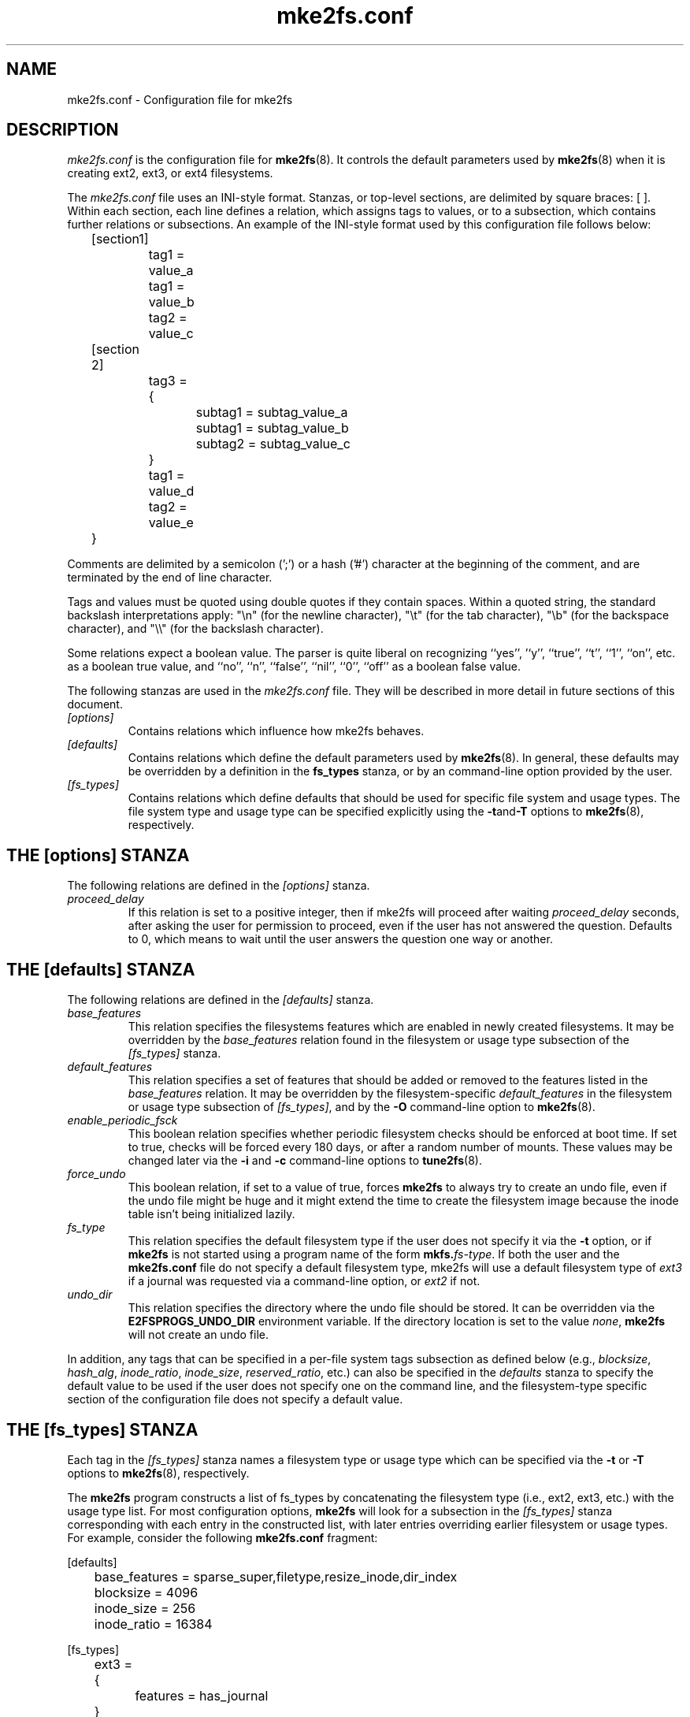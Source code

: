 .\" -*- nroff -*-
.\" Copyright 2006 by Theodore Ts'o.  All Rights Reserved.
.\" This file may be copied under the terms of the GNU Public License.
.\"
.TH mke2fs.conf 5 "June 2016" "E2fsprogs version 1.43.1"
.SH NAME
mke2fs.conf \- Configuration file for mke2fs
.SH DESCRIPTION
.I mke2fs.conf
is the configuration file for
.BR mke2fs (8).
It controls the default parameters used by
.BR mke2fs (8)
when it is creating ext2, ext3, or ext4 filesystems.
.PP
The
.I mke2fs.conf
file uses an INI-style format.  Stanzas, or top-level sections, are
delimited by square braces: [ ].  Within each section, each line
defines a relation, which assigns tags to values, or to a subsection,
which contains further relations or subsections.
.\" Tags can be assigned multiple values
An example of the INI-style format used by this configuration file
follows below:
.P
	[section1]
.br
		tag1 = value_a
.br
		tag1 = value_b
.br
		tag2 = value_c
.P
	[section 2]
.br
		tag3 = {
.br
			subtag1 = subtag_value_a
.br
			subtag1 = subtag_value_b
.br
			subtag2 = subtag_value_c
.br
		}
.br
		tag1 = value_d
.br
		tag2 = value_e
.br
	}
.P
Comments are delimited by a semicolon (';') or a hash ('#') character
at the beginning of the comment, and are terminated by the end of
line character.
.P
Tags and values must be quoted using double quotes if they contain
spaces.  Within a quoted string, the standard backslash interpretations
apply: "\en" (for the newline character),
"\et" (for the tab character), "\eb" (for the backspace character),
and "\e\e" (for the backslash character).
.P
Some relations expect a boolean value.  The parser is quite liberal on
recognizing ``yes'', '`y'', ``true'', ``t'', ``1'', ``on'', etc. as a
boolean true value, and ``no'', ``n'', ``false'', ``nil'', ``0'',
``off'' as a boolean false value.
.P
The following stanzas are used in the
.I mke2fs.conf
file.  They will be described in more detail in future sections of this
document.
.TP
.I [options]
Contains relations which influence how mke2fs behaves.
.TP
.I [defaults]
Contains relations which define the default parameters
used by
.BR mke2fs (8).
In general, these defaults may be overridden by a definition in the
.B fs_types
stanza, or by an command-line option provided by the user.
.TP
.I [fs_types]
Contains relations which define defaults that should be used for specific
file system and usage types.  The file system type and usage type can be
specified explicitly using
the
.BR \-t and \-T
options to
.BR mke2fs (8),
respectively.
.SH THE [options] STANZA
The following relations are defined in the
.I [options]
stanza.
.TP
.I proceed_delay
If this relation is set to a positive integer, then if mke2fs will
proceed after waiting
.I proceed_delay
seconds, after asking the user for permission to proceed, even if the
user has not answered the question.  Defaults to 0, which means to wait
until the user answers the question one way or another.
.SH THE [defaults] STANZA
The following relations are defined in the
.I [defaults]
stanza.
.TP
.I base_features
This relation specifies the filesystems features which are enabled in
newly created filesystems.  It may be overridden by the
.I base_features
relation found in the filesystem or usage type subsection of
the
.I [fs_types]
stanza.
.TP
.I default_features
This relation specifies a set of features that should be added or
removed to the features listed in the
.I base_features
relation.  It may be overridden by the filesystem-specific
.I default_features
in the filesystem or usage type subsection of
.IR [fs_types] ,
and by the
.B -O
command-line option
to
.BR mke2fs (8).
.TP
.I enable_periodic_fsck
This boolean relation specifies whether periodic filesystem checks should be
enforced at boot time.  If set to true, checks will be forced every
180 days, or after a random number of mounts.  These values may
be changed later via the
.B -i
and
.B -c
command-line options to
.BR tune2fs (8).
.TP
.I force_undo
This boolean relation, if set to a value of true, forces
.B mke2fs
to always try to create an undo file, even if the undo file might be
huge and it might extend the time to create the filesystem image
because the inode table isn't being initialized lazily.
.TP
.I fs_type
This relation specifies the default filesystem type if the user does not
specify it via the
.B \-t
option, or if
.B mke2fs
is not started using a program name of the form
.BI mkfs. fs-type\fR.
If both the user and the
.B mke2fs.conf
file do not specify a default filesystem type, mke2fs will use a
default filesystem type of
.IR ext3
if a journal was requested via a command-line option, or
.I ext2
if not.
.TP
.I undo_dir
This relation specifies the directory where the undo file should be
stored.  It can be overridden via the
.B E2FSPROGS_UNDO_DIR
environment variable.  If the directory location is set to the value
.IR none ,
.B mke2fs
will not create an undo file.
.PP
In addition, any tags that can be specified in a per-file system tags
subsection as defined below (e.g.,
.IR blocksize ,
.IR hash_alg ,
.IR inode_ratio ,
.IR inode_size ,
.IR reserved_ratio ,
etc.) can also be specified in the
.I defaults
stanza to specify the default value to be used if the user does not
specify one on the command line, and the filesystem-type
specific section of the configuration file does not specify a default value.
.SH THE [fs_types] STANZA
Each tag in the
.I [fs_types]
stanza names a filesystem type or usage type which can be specified via the
.B \-t
or
.B \-T
options to
.BR mke2fs (8),
respectively.
.P
The
.B mke2fs
program constructs a list of fs_types by concatenating the filesystem
type (i.e., ext2, ext3, etc.) with the usage type list.  For most
configuration options,
.B mke2fs
will look for a subsection in the
.I [fs_types]
stanza corresponding with each entry in the constructed list, with later
entries overriding earlier filesystem or usage types.
For
example, consider the following
.B mke2fs.conf
fragment:
.P
[defaults]
.br
	base_features = sparse_super,filetype,resize_inode,dir_index
.br
	blocksize = 4096
.br
	inode_size = 256
.br
	inode_ratio = 16384
.br

.br
[fs_types]
.br
	ext3 = {
.br
		features = has_journal
.br
	}
.br
	ext4 = {
.br
		features = extents,flex_bg
.br
		inode_size = 256
.br
	}
.br
	small = {
.br
		blocksize = 1024
.br
		inode_ratio = 4096
.br
	}
.br
	floppy = {
.br
		features = ^resize_inode
.br
		blocksize = 1024
.br
		inode_size = 128
.br
	}
.P
If mke2fs started with a program name of
.BR mke2fs.ext4 ,
then the filesystem type of ext4 will be used.  If the filesystem is
smaller than 3 megabytes, and no usage type is specified, then
.B mke2fs
will use a default
usage type of
.IR floppy .
This results in an fs_types list of "ext4, floppy".   Both the ext4
subsection and the floppy subsection define an
.I inode_size
relation, but since the later entries in the fs_types list supersede
earlier ones, the configuration parameter for fs_types.floppy.inode_size
will be used, so the filesystem  will have an inode size of 128.
.P
The exception to this resolution is the
.I features
tag, which specifies a set of changes to the features used by the
filesystem, and which is cumulative.  So in the above example, first
the configuration relation defaults.base_features would enable an
initial feature set with the sparse_super, filetype, resize_inode, and
dir_index features enabled.  Then configuration relation
fs_types.ext4.features would enable the extents and flex_bg
features, and finally the configuration relation
fs_types.floppy.features would remove
the resize_inode feature, resulting in a filesystem feature set
consisting of the sparse_super, filetype, dir_index,
extents_and flex_bg features.
.P
For each filesystem type, the following tags may be used in that
fs_type's subsection.   These tags may also be used in the
.I default
section:
.TP
.I base_features
This relation specifies the features which are initially enabled for this
filesystem type.  Only one
.I base_features
will be used, so if there are multiple entries in the fs_types list
whose subsections define the
.I base_features
relation, only the last will be used by
.BR mke2fs (8).
.TP
.I errors
Change the behavior of the kernel code when errors are detected.
In all cases, a filesystem error will cause
.BR e2fsck (8)
to check the filesystem on the next boot.
.I errors
can be one of the following:
.RS 1.2i
.TP 1.2i
.B continue
Continue normal execution.
.TP
.B remount-ro
Remount filesystem read-only.
.TP
.B panic
Cause a kernel panic.
.RE
.TP
.I features
This relation specifies a comma-separated list of features edit
requests which modify the feature set
used by the newly constructed filesystem.  The syntax is the same as the
.B -O
command-line option to
.BR mke2fs (8);
that is, a feature can be prefixed by a caret ('^') symbol to disable
a named feature.  Each
.I feature
relation specified in the fs_types list will be applied in the order
found in the fs_types list.
.TP
.I default_features
This relation specifies set of features which should be enabled or
disabled after applying the features listed in the
.I base_features
and
.I features
relations.  It may be overridden by the
.B -O
command-line option to
.BR mke2fs (8).
.TP
.I auto_64-bit_support
This relation is a boolean which specifies whether
.BR mke2fs (8)
should automatically add the 64bit feature if the number of blocks for
the file system requires this feature to be enabled.  The resize_inode
feature is also automatically disabled since it doesn't support 64-bit
block numbers.
.TP
.I default_mntopts
This relation specifies the set of mount options which should be enabled
by default.  These may be changed at a later time with the
.B -o
command-line option to
.BR tune2fs (8).
.TP
.I blocksize
This relation specifies the default blocksize if the user does not
specify a blocksize on the command line.
.TP
.I lazy_itable_init
This boolean relation specifies whether the inode table should
be lazily initialized.  It only has meaning if the uninit_bg feature is
enabled.  If lazy_itable_init is true and the uninit_bg feature is
enabled,  the inode table will
not be fully initialized by
.BR mke2fs (8).
This speeds up filesystem
initialization noticeably, but it requires the kernel to finish
initializing the filesystem in the background when the filesystem is
first mounted.
.TP
.I journal_location
This relation specifies the location of the journal.
.TP
.I num_backup_sb
This relation indicates whether file systems with the
.B sparse_super2
feature enabled should be created with 0, 1, or 2 backup superblocks.
.TP
.I packed_meta_blocks
This boolean relation specifes whether the allocation bitmaps, inode
table, and journal should be located at the beginning of the file system.
.TP
.I inode_ratio
This relation specifies the default inode ratio if the user does not
specify one on the command line.
.TP
.I inode_size
This relation specifies the default inode size if the user does not
specify one on the command line.
.TP
.I reserved_ratio
This relation specifies the default percentage of filesystem blocks
reserved for the super-user, if the user does not specify one on the command
line.
.TP
.I hash_alg
This relation specifies the default hash algorithm used for the
new filesystems with hashed b-tree directories.  Valid algorithms
accepted are:
.IR legacy ,
.IR half_md4 ,
and
.IR tea .
.TP
.I flex_bg_size
This relation specifies the number of block groups that will be packed
together to create one large virtual block group on an ext4 filesystem.
This improves meta-data locality and performance on meta-data heavy
workloads.  The number of groups must be a power of 2 and may only be
specified if the flex_bg filesystem feature is enabled.
.TP
.I options
This relation specifies additional extended options which should be
treated by
.BR mke2fs (8)
as if they were prepended to the argument of the
.B -E
option.  This can be used to configure the default extended options used
by
.BR mke2fs (8)
on a per-filesystem type basis.
.TP
.I discard
This boolean relation specifies whether the
.BR mke2fs (8)
should attempt to discard device prior to filesystem creation.
.TP
.I cluster_size
This relation specifies the default cluster size if the bigalloc file
system feature is enabled.  It can be overridden via the
.B \-C
command line option to
.BR mke2fs (8)
.TP
.I make_hugefiles
This boolean relation enables the creation of pre-allocated files as
part of formatting the file system.
.TP
.I hugefiles_uid
This relation controls the user ownership for all of the files and
directories created by the
.I make_hugefiles
feature.
.TP
.I hugefiles_gid
This relation controls the group ownership for all of the files and
directories created by the
.I make_hugefiles
feature.
.TP
.I hugefiles_umask
This relation specifies the umask used when creating the files and
directories by the
.I make_hugefiles
feature.
.TP
.I num_hugefiles
This relation specifies the number of huge files to be created.  If this
relation is not specified, or is set to zero, and the
.I hugefiles_size
relation is non-zero, then
.I make_hugefiles
will create as many huge files as can fit to fill the entire file system.
.TP
.I hugefiles_slack
This relation specifies how much space should be reserved for other
files.
.TP
.I hugefiles_size
This relation specifies the size of the huge files.  If this relation is
not specified, the default is to fill the entire file system.
.TP
.I hugefiles_align
This relation specifies the alignment for the start block of the huge
files.  It also forces the size of huge files to be a multiple of the
requested alignment.  If this relation is not specified, no alignment
requirement will be imposed on the huge files.
.TP
.I hugefiles_align_disk
This relations specifies whether the alignment should be relative to the
beginning of the hard drive (assuming that the starting offset of the
partition is available to mke2fs).  The default value is false, which
will cause hugefile alignment to be relative to the beginning of the
file system.
.TP
.I hugefiles_name
This relation specifies the base file name for the huge files.
.TP
.I hugefiles_digits
This relation specifies the (zero-padded) width of the field for the
huge file number.
.TP
.I zero_hugefiles
This boolean relation specifies whether or not zero blocks will be
written to the hugefiles while
.BR mke2fs(8)
is creating them.  By default, zero blocks will be written to the huge
files to avoid stale data from being made available to potentially
untrusted user programs, unless the device supports a discard/trim
operation which will take care of zeroing the device blocks.  By setting
.I zero_hugefiles
to false, this step will always be skipped, which can be useful if it is
known that the disk has been previously erased, or if the user programs
that will have access to the huge files are trusted to not reveal stale
data.
.SH THE [devices] STANZA
Each tag in the
.I [devices]
stanza names device name so that per-device defaults can be specified.
.TP
.I fs_type
This relation specifies the default parameter for the
.B \-t
option, if this option isn't specified on the command line.
.TP
.I usage_types
This relation specifies the default parameter for the
.B \-T
option, if this option isn't specified on the command line.
.SH FILES
.TP
.I /etc/mke2fs.conf
The configuration file for
.BR mke2fs (8).
.SH SEE ALSO
.BR mke2fs (8)
